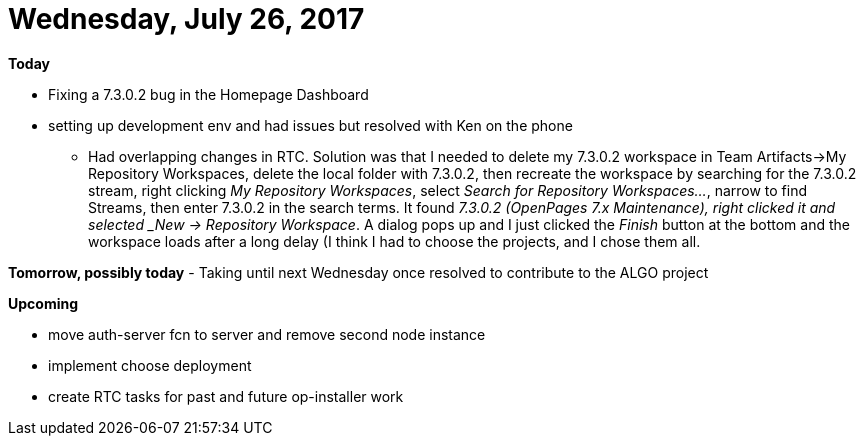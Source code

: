 = Wednesday, July 26, 2017
:hp-tags: status rtc_solution

*Today*

- Fixing a 7.3.0.2 bug in the Homepage Dashboard
- setting up development env and had issues but resolved with Ken on the phone
	* Had overlapping changes in RTC.  Solution was that I needed to delete my 7.3.0.2 workspace in Team Artifacts->My Repository Workspaces, delete the local folder with 7.3.0.2, then recreate the workspace by searching for the 7.3.0.2 stream, right clicking _My Repository Workspaces_, select _Search for Repository Workspaces..._, narrow to find Streams, then enter 7.3.0.2 in the search terms.  It found _7.3.0.2 (OpenPages 7.x Maintenance), right clicked it and selected _New -> Repository Workspace_.  A dialog pops up and I just clicked the _Finish_ button at the bottom and the workspace loads after a long delay (I think I had to choose the projects, and I chose them all.
    

*Tomorrow, possibly today* 
- Taking until next Wednesday once resolved to contribute to the ALGO project

*Upcoming*

- move auth-server fcn to server and remove second node instance
- implement choose deployment
- create RTC tasks for past and future op-installer work